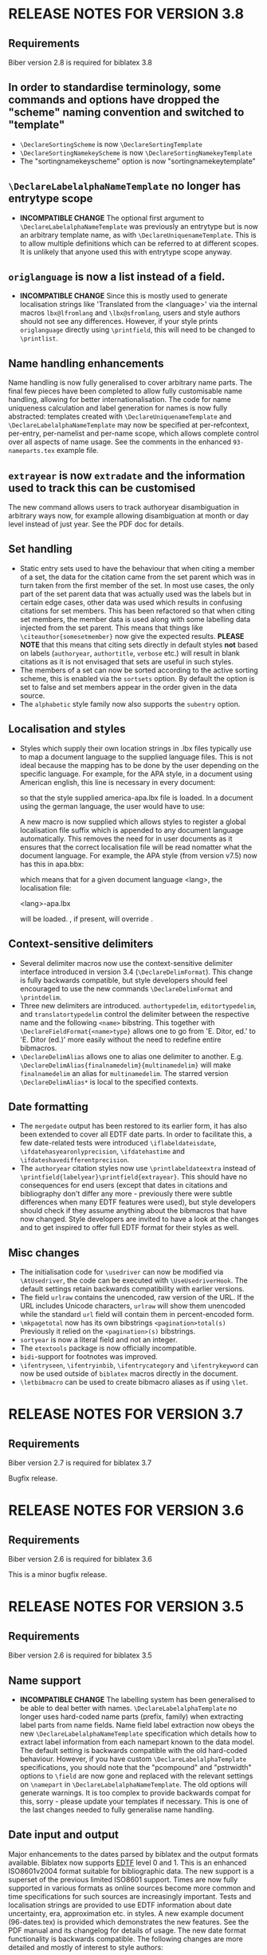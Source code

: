 * RELEASE NOTES FOR VERSION 3.8
** Requirements
Biber version 2.8 is required for biblatex 3.8

** In order to standardise terminology, some commands and options have dropped the "scheme" naming convention and switched to "template"
- ~\DeclareSortingScheme~ is now ~\DeclareSortingTemplate~
- ~\DeclareSortingNamekeyScheme~ is now ~\DeclareSortingNamekeyTemplate~
- The "sortingnamekeyscheme" option is now "sortingnamekeytemplate"

** ~\DeclareLabelalphaNameTemplate~ no longer has entrytype scope
- *INCOMPATIBLE CHANGE* The optional first argument to
  ~\DeclareLabelalphaNameTemplate~ was previously an entrytype but is now an
  arbitrary template name, as with ~\DeclareUniquenameTemplate~. This is to
  allow multiple definitions which can be referred to at different scopes.
  It is unlikely that anyone used this with entrytype scope anyway.

** ~origlanguage~ is now a list instead of a field.
- *INCOMPATIBLE CHANGE* Since this is mostly used to generate localisation strings like
  'Translated from the <language>' via the internal macros ~lbx@lfromlang~
  and ~\lbx@sfromlang~, users and style authors should not see any
  differences. However, if your style prints ~origlanguage~ directly using
  ~\printfield~, this will need to be changed to ~\printlist~.

** Name handling enhancements
   Name handling is now fully generalised to cover arbitrary name parts.
   The final few pieces have been completed to allow fully customisable
   name handling, allowing for better internationalisation. The code for
   name uniqueness calculation and label generation for names is now fully
   abstracted: templates created with ~\DeclareUniquenameTemplate~ and
   ~\DeclareLabelalphaNameTemplate~ may now be specified at per-refcontext,
   per-entry, per-namelist and per-name scope, which allows complete
   control over all aspects of name usage. See the comments in the enhanced
   ~93-nameparts.tex~ example file.

** ~extrayear~ is now ~extradate~ and the information used to track this can be customised
  The new \DeclareExtradate command allows users to track authoryear
  disambiguation in arbitrary ways now, for example allowing disambiguation
  at month or day level instead of just year. See the PDF doc for details.

** Set handling
- Static entry sets used to have the behaviour that when citing a member of
  a set, the data for the citation came from the set parent which was in
  turn taken from the first member of the set. In most use cases, the only
  part of the set parent data that was actually used was the labels but in
  certain edge cases, other data was used which results in confusing
  citations for set members. This has been refactored so that when citing
  set members, the member data is used along with some labelling data
  injected from the set parent. This means that things like
  ~\citeauthor{somesetmember}~ now give the expected results.
  *PLEASE NOTE* that this means that citing sets directly in default styles *not*
  based on labels (~authoryear~, ~authortitle~, ~verbose~ etc.) will result
  in blank citations as it is not envisaged that sets are useful in such
  styles.
- The members of a set can now be sorted according to the active
  sorting scheme, this is enabled via the ~sortsets~ option.
  By default the option is set to false and set members appear
  in the order given in the data source.
- The ~alphabetic~ style family now also supports the ~subentry~
  option.

** Localisation and styles
- Styles which supply their own location strings in .lbx files typically
  use \DeclareLanguageMapping to map a document language to the supplied
  language files. This is not ideal because the mapping has to be done by
  the user depending on the specific language. For example, for the APA
  style, in a document using American english, this line is necessary in
  every document:

  \DeclareLanguageMapping{american}{american-apa}

  so that the style supplied america-apa.lbx file is loaded. In a document
  using the german language, the user would have to use:

  \DeclareLanguageMapping{german}{german-apa}

  A new macro \DeclareLanguageMappingSuffix is now supplied which allows
  styles to register a global localisation file suffix which is appended to
  any document language automatically. This removes the need for
  \DeclareLanguageMapping in user documents as it ensures that the correct
  localisation file will be read nomatter what the document language. For
  example, the APA style (from version v7.5) now has this in apa.bbx:

  \DeclareLanguageMappingSuffix{-apa}

  which means that for a given document language <lang>, the localisation file:

  <lang>-apa.lbx

  will be loaded. \DeclareLanguageMapping, if present, will override
  \DeclareLanguageMappingSuffix.

** Context-sensitive delimiters
- Several delimiter macros now use the context-sensitive delimiter interface
  introduced in version 3.4 (~\DeclareDelimFormat~). This change is fully
  backwards compatible, but style developers should feel encouraged to use the
  new commands ~\DeclareDelimFormat~ and ~\printdelim~.
- Three new delimiters are introduced. ~authortypedelim~, ~editortypedelim~,
  and ~translatortypedelim~ control the delimiter between the respective name
  and the following ~<name>~ bibstring.
  This together with ~\DeclareFieldFormat{<name>type}~ allows one to go from
  'E. Ditor, ed.' to 'E. Ditor (ed.)' more easily without the need
  to redefine entire bibmacros.
- ~\DeclareDelimAlias~ allows one to alias one delimiter to another.
  E.g. ~\DeclareDelimAlias{finalnamedelim}{multinamedelim}~
  will make ~finalnamedelim~ an alias for ~multinamedelim~.
  The starred version ~\DeclareDelimAlias*~ is local to the
  specified contexts.

** Date formatting
- The ~mergedate~ output has been restored to its earlier form,
  it has also been extended to cover all EDTF date parts.
  In order to facilitate this, a few date-related tests were introduced
  ~\iflabeldateisdate~, ~\ifdatehasyearonlyprecision~, ~\ifdatehastime~
  and ~\ifdateshavedifferentprecision~.
- The ~authoryear~ citation styles now use ~\printlabeldateextra~
  instead of ~\printfield{labelyear}\printfield{extrayear}~.
  This should have no consequences for end users (except that
  dates in citations and bibliography don't differ any more -
  previously there were subtle differences when many EDTF features
  were used), but style developers should check if they assume
  anything about the bibmacros that have now changed.
  Style developers are invited to have a look at the changes and
  to get inspired to offer full EDTF format for their styles as well.

** Misc changes
- The initialisation code for ~\usedriver~ can now be modified via
  ~\AtUsedriver~, the code can be executed with ~\UseUsedriverHook~.
  The default settings retain backwards compatibility with earlier
  versions.
- The field ~urlraw~ contains the unencoded, raw version of the URL.
  If the URL includes Unicode characters, ~urlraw~ will show them
  unencoded while the standard ~url~ field will contain them in
  percent-encoded form.
- ~\mkpagetotal~ now has its own bibstrings ~<pagination>total(s)~
  Previously it relied on the ~<pagination>(s)~ bibstrings.
- ~sortyear~ is now a literal field and not an integer.
- The ~etextools~ package is now officially incompatible.
- ~bidi~-support for footnotes was improved.
- ~\ifentryseen~, ~\ifentryinbib~, ~\ifentrycategory~
  and ~\ifentrykeyword~ can now be used outside of
  ~biblatex~ macros directly in the document.
- ~\letbibmacro~ can be used to create bibmacro aliases as if
  using ~\let~.

* RELEASE NOTES FOR VERSION 3.7
** Requirements
Biber version 2.7 is required for biblatex 3.7

Bugfix release.

* RELEASE NOTES FOR VERSION 3.6
** Requirements
Biber version 2.6 is required for biblatex 3.6

This is a minor bugfix release.

* RELEASE NOTES FOR VERSION 3.5
** Requirements
Biber version 2.6 is required for biblatex 3.5

** Name support
- *INCOMPATIBLE CHANGE* The labelling system has been generalised
  to be able to deal better with names. ~\DeclareLabelalphaTemplate~ no
  longer uses hard-coded name parts (prefix, family) when extracting label
  parts from name fields. Name field label extraction now obeys the new
  ~\DeclareLabelalphaNameTemplate~ specification which details how to extract
  label information from each namepart known to the data model. The default
  setting is backwards compatible with the old hard-coded behaviour.
  However, if you have custom ~\DeclareLabelalphaTemplate~ specifications,
  you should note that the "pcompound" and "pstrwidth" options to ~\field~
  are now gone and replaced with the relevant settings on ~\namepart~ in
  ~\DeclareLabelalphaNameTemplate~. The old options will generate warnings.
  It is too complex to provide backwards compat for this, sorry - please
  update your templates if necessary. This is one of the last changes
  needed to fully generalise name handling.

** Date input and output
Major enhancements to the dates parsed by biblatex and the output formats
available. Biblatex now supports [[http://www.loc.gov/standards/datetime/pre-submission.html][EDTF]] level 0 and 1. This is an enhanced
ISO8601v2004 format suitable for bibliographic data. The new support is a
superset of the previous limited ISO8601 support. Times are now fully
supported in various formats as online sources become more common and time
specifications for such sources are increasingly important. Tests and
localisation strings are provided to use EDTF information about date
uncertainty, era, approximation etc. in styles. A new example document
(96-dates.tex) is provided which demonstrates the new features. See the PDF
manual and its changelog for details of usage. The new date format
functionality is backwards compatible. The following changes are more
detailed and mostly of interest to style authors:

- The ~iso8601~ date output format is now called ~edtf~. The old name will
  automatically use ~edtf~ and issue a deprecation warning.
- ~\bibdatedash~ is now ~\bibdaterangesep~ as this name is more
  informative and more descriptive of how it is actually used. A backwards
  compat alias is provided.
- Pre-biblatex 2.0 legacy sorting scheme definition macros ~\name~ and
  ~\list~ are now deprecated with warnings.
- *INCOMPATIBLE CHANGE* The ~labeldate~ option is renamed to
  ~labeldateparts~. The ~datelabel~ option is renamed to ~labeldate~ to
  provide consistency with all other date options. Backwards compatibility
  is provided and warnings will be issued.
- The new date system necessitated changes to the default year printing
  routine for citations in the default authoryear styles. If you wish to
  take advantage of the new date features like circa, uncertainty and eras,
  when printing citations in authoryear styles, see the enhanced
  ~cite:labelyear+extrayear~ macros in any of the default authoryear
  styles.
- The ~labelyear~ field was inconsistently implemented and in fact could
  sometimes contain a date range which made handling it rather difficult.
  It is now guaranteed to contain only one year, when it is a copy of an
  existing datepart field found by ~\DeclareLabeldate~ (~labelyear~ can
  contain a literal/bibstring or non date field too). A new field
  ~labelendyear~ will contain the end of the labeldate year range. The same
  applies to labelmonth and labelday.
- The internal macros ~\mkbibrange*~ have all been changed to
  ~\mkdaterange*~ to make the name more obvious (since they only deal with
  dates) and for consistency with the new ~\mktimerange*~ macros. These
  macros are usually only used in style .lbx files and the old names will
  generate a deprecation warning.
- The option ~datezeros~ was inconsistent as it did not enforce zeros when
  set to 'true', it merely preserved the field. In the new date internals,
  leading zeros are not present after date parsing as this should always be
  a formatting/style decision. Now, ~datezeros~ enforces leading zeros and
  also handles all date parts.
- ~\mkdatezeros~ has been replaced with ~\mkyearzeros~, ~\mkmonthzeros~ and
  ~\mkdayzeros~ due to the date internals changes which are more consistent
  about integer formats of date parts. ~\mkdatezeros~ now generates a
  deprecation warning and calls ~\mkmonthzeros~ which is backwards compatible
  with its old behaviour.
- *INCOMPATIBLE CHANGE* The .bbl field ~datelabelsource~ has been renamed to
  ~labeldatesource~ to prevent confusion with other fields. In the unlikely
  event that you referenced this field in a style, please change the name.
- *INCOMPATIBLE CHANGE* The macro ~\printdatelabel~ has been renamed to
  ~\printlabeldate~ in line with the naming of all other date printing
  macros. Please use the new name. The old one will issue a deprecation warning.
- *INCOMPATIBLE CHANGE* The macro ~\printdatelabelextra~ has been renamed to
  ~\printlabeldateextra~ in line with the naming of all other date printing
  macros. Please use the new name. The old one will issue a deprecation warning.

** Misc changes
- The experimental RIS format support is no longer available as it was
  rarely used and made biber maintenance more complicated. RIS is a very
  primitive format and not much use anyway.
- *INCOMPATIBLE CHANGE* The ~singletitle~ option no longer considers the
  presence of labeltitle if labelname does not exist. This has always been
  potentially confusing. For several versions now, there has been a
  separate test and option for labeltitle called "uniquetitle".
- *INCOMPATIBLE CHANGE* The ~sortgiveninits~ option has been deprecated and
  the functionality generalised. It is replaced by the "inits" option to
  ~\namepart~ in ~\DeclareSortingNamekeyScheme~. Any nameparts may now
  therefore be sorted using initials only.
- *INCOMPATIBLE CHANGE* The sorting subsystem in biber has been completely
  re-engineered to support better sorting of different datatypes.
  Previously, due to bibtex limitations, all sorting was lexical, even for
  numbers. This is why the padding options for things like volume in the
  default sorting specifications existed - so that lexical sorts for
  numbers would work. With the enhancement of the date parsing routines to
  include negative years, in order to sort these properly, it was time to
  switch to a better sorting method. As a result, the datatypes of fields
  is now a bit stricter, as it should be. Expect more changes in this
  direction but for this release, the datatype of the following fields in
  the default data model have been changed to 'integer':

  - number
  - sortyear
  - volume
  - volumes

  Integer datatypes no longer need padding or literal fallbacks in the
  sorting scheme definitions since they are now sorted properly as
  integers. Such datatype changes only effect sorting.


